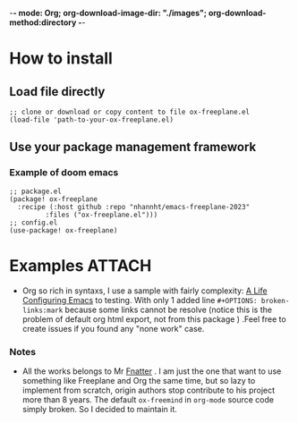 -*- mode: Org; org-download-image-dir: "./images"; org-download-method:directory -*-
* How to install
** Load file directly
#+begin_src elisp
;; clone or download or copy content to file ox-freeplane.el
(load-file 'path-to-your-ox-freeplane.el)
#+end_src
** Use your package management framework
*** Example of doom emacs
#+begin_src elisp
;; package.el
(package! ox-freeplane
  :recipe (:host github :repo "nhannht/emacs-freeplane-2023"
         :files ("ox-freeplane.el")))
;; config.el
(use-package! ox-freeplane)
#+end_src

* Examples :ATTACH:
:PROPERTIES:
:ID: 62b82ffc-e642-41dd-be5f-f85b8841b2a2
:END:
- Org so rich in syntaxs, I use a sample  with fairly complexity: [[https://github.com/alhassy/emacs.d/blob/master/README.org][A Life Configuring Emacs]] to testing. With only 1 added line ~#+OPTIONS: broken-links:mark~ because some links cannot be resolve (notice this is the problem of default org html export, not from this package ) .Feel free to create issues if you found any "none work" case.



[[file:images/Examples/_20231017_032416screenshot.png]]

*** Notes
- All the works belongs to Mr [[https://github.com/fnatter/][Fnatter]] . I am just the one that want to use something like Freeplane and Org the same time, but so lazy to implement from scratch, origin authors stop contribute to his project more than 8 years. The default =ox-freemind= in =org-mode= source code simply broken. So I decided to maintain it.
